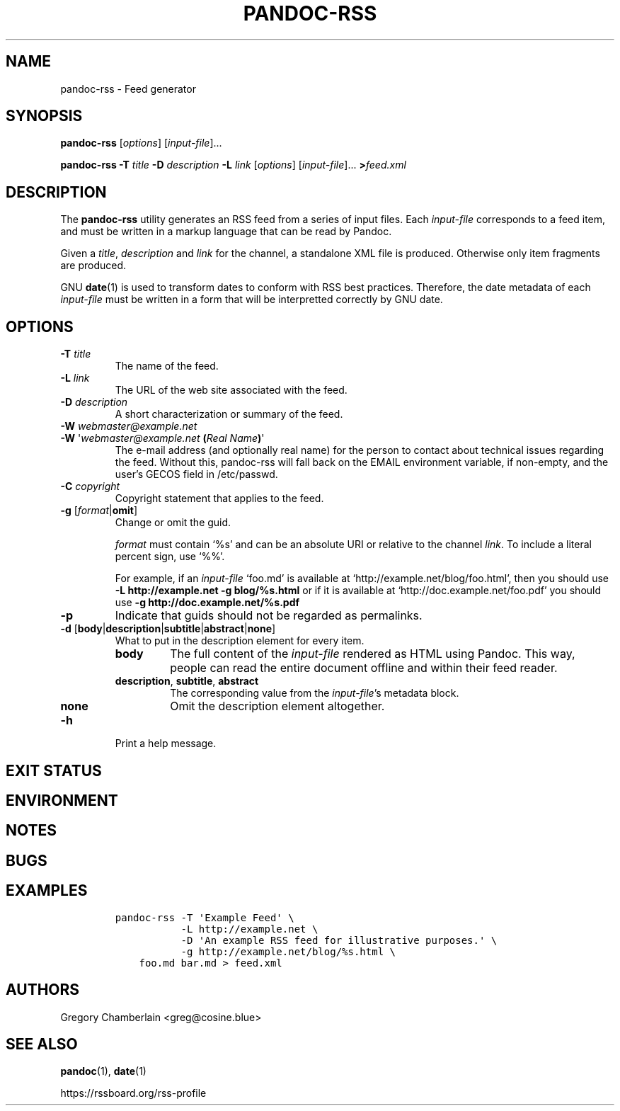 .TH PANDOC\-RSS 1 "July 2020"
.SH NAME
pandoc\-rss \- Feed generator
.SH SYNOPSIS
.PP
\f[B]pandoc\-rss\f[R] [\f[I]options\f[R]] [\f[I]input\-file\f[R]]...
.PP
\f[B]pandoc\-rss
\f[B]\-T\f[R] \f[I]title\f[R]
\f[B]\-D\f[R] \f[I]description\f[R]
\f[B]\-L\f[R] \f[I]link\f[R]
[\f[I]options\f[R]]
[\f[I]input\-file\f[R]]... \f[B]>\f[R]\f[I]feed.xml\f[R]
.SH DESCRIPTION
.PP
The
.B pandoc\-rss
utility generates an RSS feed from a series of input files.  Each
\f[I]input\-file\f[R] corresponds to a feed item, and must be written
in a markup language that can be read by Pandoc.
.PP
Given a \f[I]title\f[R], \f[I]description\f[R] and \f[I]link\f[R] for
the channel, a standalone XML file is produced. Otherwise only item
fragments are produced.
.PP
GNU \f[B]date\f[R](1) is used to transform dates to conform with RSS
best practices. Therefore, the date metadata of each
\f[I]input\-file\f[R] must be written in a form that will be
interpretted correctly by GNU date.
.SH OPTIONS
.TP
\f[B]\-T\f[R] \f[I]title\f[R]
The name of the feed.
.TP
\f[B]\-L\f[R] \f[I]link\f[R]
The URL of the web site associated with the feed.
.TP
\f[B]\-D\f[R] \f[I]description\f[R]
A short characterization or summary of the feed.
.TP
\f[B]\-W\f[] \f[I]webmaster\@example.net\f[]
.PD 0
.TP
.PD
\f[B]\-W\f[] \[aq]\f[I]webmaster\@example.net\f[] \f[B](\f[]\f[I]Real Name\f[]\f[B])\f[]\[aq]
The e-mail address (and optionally real name) for the person to
contact about technical issues regarding the feed. Without this,
pandoc-rss will fall back on the EMAIL environment variable, if
non-empty, and the user\[cq]s GECOS field in /etc/passwd.
.TP
\f[B]\-C\f[] \f[I]copyright\f[]
Copyright statement that applies to the feed.
.TP
\f[B]\-g\f[R] [\f[I]format\f[R]|\f[B]omit\f[]]
Change or omit the guid.
.IP
.I format
must contain \[oq]%s\[cq] and can be an absolute URI or relative to
the channel \f[I]link\f[]. To include a literal percent sign, use
\[oq]%%\[cq].
.IP
For example, if an
.I input\-file
\[oq]foo.md\[cq] is available at
\[oq]http://example.net/blog/foo.html\[cq], then you should use
.B \-L http://example.net \-g blog/%s.html
or if it is
available at \[oq]http://doc.example.net/foo.pdf\[cq] you should use
.B \-g http://doc.example.net/%s.pdf
.B 
.TP
.B \-p
Indicate that guids should not be regarded as permalinks.
.TP
\f[B]\-d\f[R] [\f[B]body\f[R]|\f[B]description\f[R]|\f[B]subtitle\f[R]|\f[B]abstract\f[R]|\f[B]none\f[R]]
What to put in the description element for every item.
.RS
.TP
.B body
The full content of the \f[I]input-file\f[R] rendered as HTML using
Pandoc.
This way, people can read the entire document offline and within their
feed reader.
.TP
\f[B]description\f[R], \f[B]subtitle\f[R], \f[B]abstract\f[R]
The corresponding value from the \f[I]input\-file\f[R]\[cq]s metadata block.
.TP
.B none
Omit the description element altogether.
.RE
.TP
.B \-h
Print a help message.
.SH EXIT STATUS
.SH ENVIRONMENT
.SH NOTES
.SH BUGS
.SH EXAMPLES
.IP
.nf
\f[C]
pandoc\-rss \-T \[aq]Example Feed\[aq] \e
           \-L http://example.net \e
           \-D \[aq]An example RSS feed for illustrative purposes.\[aq] \e
           \-g http://example.net/blog/%s.html \e
    foo.md bar.md > feed.xml
\f[R]
.fi
.SH AUTHORS
Gregory Chamberlain <greg@cosine.blue>
.SH SEE ALSO
.PP
\f[B]pandoc\f[R](1),
\f[B]date\f[R](1)
.PP
.UL
https://rssboard.org/rss-profile
